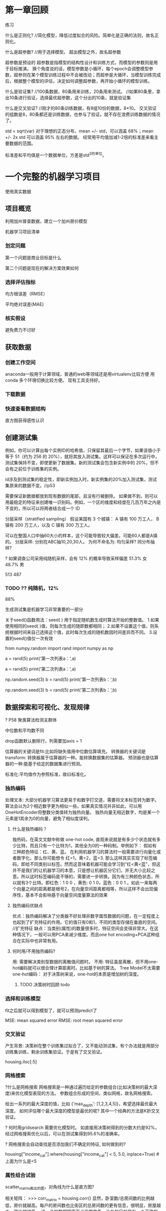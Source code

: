 * 第一章回顾

练习

什么是正则化?
//简化模型，降低过度拟合的风险。简单化是正确的法则，故名正则化。

什么是超参数?
//用于选择模型。 超出模型之外，故名超参数

超参数是预设的
超参数是指模型的结构性设计和训练方式，而模型的参数则是用于目标推演。
换个角度说的话，模型参数是小循环，每个epoch会调整模型参数，超参则在某个模型训练过程中不会被改动；而超参是大循环，当模型训练完成后，根据整个模型的评估，决定如何调整超参数，再开始小循环的模型训练。

什么是验证集?
//100条数据，80条用来训练，20条用来测试。
//如果80条里，拿出10条进行验证，选择最优超参数，这个分出的10条，就是验证集

什么是交叉验证?
//刚才的80条训练数据，有8组10份的数据，8*10。   交叉验证的组数是8，80条都还是训练数据，也参与了验证。就不存在浪费训练数据的情况了。


std = sqrt(var)
对于理想的正态分布，mean +/- std，可以涵盖 68%；mean +/- 2x std 可以涵盖 95% 左右的数据。
经常用平均值加减1-2倍的标准差来看主要数据的范围。

标准差和平均值是一个数据单位，方差是std^2的单位。

* 一个完整的机器学习项目
使用真实数据

** 项目概览

利用加州普查数据，建立一个加州房价模型

机器学习项目清单
*** 划定问题
第一个问题是商业目标是什么

第二个问题是现在的解决方案效果如何

*** 选择评估指标
均方根误差（RMSE）

平均绝对误差(MAE)

*** 核实假设
避免费力不讨好

** 获取数据

*** 创建工作空间
anaconda一般用于计算领域，普通的web等领域还是用virtualenv比较方便
用conda 多个环境切换比较方便。 现有工具支持好。

*** 下载数据

*** 快速查看数据结构

直方图获得感性认识

** 创建测试集
例如，你可以计算出每个实例ID的哈希值，只保留其最后一个字节，如果该值小于等于 51（约为 256 的 20%），就将其放入测试集。这样可以保证在多次运行中，测试集保持不变，即使更新了数据集。新的测试集会包含新实例中的 20%，但不会有之前位于训练集的实例。

id涉及到测试集的稳定性，即新实例加入时，新实例集的20%加入测试集，测试集原来的数据不变。//p53

需要保证新数据都放到现有数据的尾部，且没有行被删除。
如果做不到，则可以用最稳定的特征来创建唯一识别码。例如，一个区的维度和经度在几百万年之内是不变的，所以可以将两者结合成一个 ID

分层采样（stratified sampling）
假设某国有 3 个城镇：
A 镇有 100 万工人，
B 镇有 200 万工人，以及
C 镇有 300 万工人。

可以在整国人口中抽60大小的样本，这个可能导致较大偏差。可能60人都是A镇的。
分层采样: 分别在ABC抽10,20,30人。
为何不命名为: 均匀采样?
同分布抽样?

? 如果调查公司采用纯随机采样，会有 12% 的概率导致采样偏差
51.3% 女
48.7% 男

513
487

*** TODO ?? 纯随机，12%

88% 

生成测试集是机器学习非常重要的一部分


# # np.random.seed()的作用

关于seed()函数用法：seed( ) 用于指定随机数生成时算法开始的整数值。 1.如果使用相同的seed( )值，则每次生成的随即数都相同； 2.如果不设置这个值，则系统根据时间来自己选择这个值，此时每次生成的随机数因时间差异而不同。 3.设置的seed()值仅一次有效

# ### 当我们设置相同的seed时，每次生成的随机数也相同，如果不设置seed，则每次生成的随机数都会不一样
# In[1]:
from numpy.random import rand
import numpy as np
# 不使用seed
a = rand(5)
print('第一次列表a：',a)
# In[2]:
a = rand(5)
print('第二次列表a：',a)
# In[3]:
# 使用seed
np.random.seed(3)
b = rand(5)
print('第一次列表b：',b)
# In[4]:
np.random.seed(3)
b = rand(5)
print('第二次列表b：',b)

** 数据探索和可视化、发现规律

? P58 聚类算法检测主群体

中位数和平均数不同

drop函数默认删除行，列需要加axis = 1

估算器的关键词是fit:比如将缺失值用中位数估算填充。
转换器的关键词是transform: 转换器属于估算器的一种。能转换数据集的估算器。
预测器也是估算器的一种:能基于给定的数据集进行预测。

标准化:平均值作为参照标准，故曰标准化。

*** 独热编码
处理文本:
大部分机器学习算法更易于和数字打交道，需要将文本标签转为数字。
算法会以为2个相近数字更为相似一些。如果真实情况并非如此，可以用OneHotEncoder将整数分类值转为独热向量。
独热向量无相近数字，均是某一个元素是1其余为0的向量，避免了相似度误判。

**** 什么是独热编码？

独热码，在英文文献中称做 one-hot code, 直观来说就是有多少个状态就有多少比特，而且只有一个比特为1，其他全为0的一种码制。举例如下：      假如有三种颜色特征：红、黄、蓝。 在利用机器学习的算法时一般需要进行向量化或者数字化。那么你可能想令 红=1，黄=2，蓝=3. 那么这样其实实现了标签编码，即给不同类别以标签。然而这意味着机器可能会学习到“红<黄<蓝”，但这并不是我们的让机器学习的本意，只是想让机器区分它们，并无大小比较之意。所以这时标签编码是不够的，需要进一步转换。因为有三种颜色状态，所以就有3个比特。即红色：1 0 0 ，黄色: 0 1 0，蓝色：0 0 1 。如此一来每两个向量之间的距离都是根号2，在向量空间距离都相等，所以这样不会出现偏序性，基本不会影响基于向量空间度量算法的效果

**** 独热编码优缺点
优点：独热编码解决了分类器不好处理非数字属性数据的问题，在一定程度上也起到了扩充特征的作用。它的值只有0和1，不同的类型存储在垂直的空间。
//扩充特征
缺点：当类别(属性)的数量很多时，特征空间会变得非常大。在这种情况下，一般可以用PCA来减少维度。而且one hot encoding+PCA这种组合在实际中也非常有用。

**** 何时用/不用独热编码?
用: 需要解决类别型数据的离散值问题时。
不用: 特征虽是离散，但不用one-hot编码就可以很合理计算距离时。比如基于树的算法。
Tree Model不太需要one-hot编码： 对于决策树来说，one-hot的本质是增加树的深度。

***** TODO 决策树时回顾 todo
*** 选择和训练模型
fit之后就可以得到模型了，就可以预测predict了

MSE: mean squared error
RMSE: root mean squared error

*** 交叉验证
产生背景: 决策树在整个训练集过拟合了，又不能动测试集，有个办法就是用部分训练集训练，剩余训练集验证。于是有了交叉验证。


housing.iloc[:5]

*** 网格搜索
?什么是网格搜索
网格搜索是一种通过遍历给定的参数组合(比如决策树的最大深度)来优化模型表现的方法。
参数组合形成的空间，类似网格，故名网格搜索。

给出一系列的最大深度的值，比如 {'max_depth': [1,2,3,4,5]}，希望选择最优最大深度。
如何评估哪个最大深度的模型是最优的呢? 其中一个经典的方法是K折交叉验证。

? 何时用gridsearch
需要优化模型时。
如直接用决策树得到的分数大约是92%，经过网格搜索优化以后，可以在测试集得到95.6%的准确率。

? 网格搜索会自动查找是否添加我们不确定的特征, 如何做到的?


# Label those above 5 as 5
housing["income_cat"].where(housing["income_cat"] < 5, 5.0, inplace=True)
#上面为什么是<5


*** 属性组合试验

scatter_matrix画出的图，对角线为什么是直方图?

相关矩阵：
>>> corr_matrix = housing.corr()
显然，卧室数/总房间数的比例越低，房价就越高。每户的房间数也比街区的总房间数的更有信息，很明显，房屋越大，房价就越高。
这一步的数据探索不必非常完备，此处的目的是有一个正确的开始，快速发现规律，以得到一个合理的原型

** 为机器学习算法准备数据

建立自己的函数库

*** 数据清洗

处理缺失值(total_bedrooms有缺失):
-去掉对应街区
-去掉整个属性
-用(0,平均值,中位数等)赋值

Scikit-Learn 提供了一个方便的类来处理缺失值：Imputer。
因为只有数值属性才能算出中位数，我们需要创建一份不包括文本属性ocean_proximity的数据副本.

Scikit-Learn 设计
- 接口一致性: 估计器、转换器、预测器。
- 可检验、可访问
- 类不可扩散。保持了简单
- 可组合
- 合理的默认值

*** 处理文本和类别属性

在原书中使用LabelEncoder转换器来转换文本特征列的方式是错误的，该转换器只能用来转换标签（正如其名）。在这里使用LabelEncoder没有出错的原因是该数据只有一列文本特征值，在有多个文本特征列的时候就会出错。应使用factorize()方法来进行操作：
housing_cat_encoded, housing_categories = housing_cat.factorize()
housing_cat_encoded[:10]

*** 自定义转换器

加一个超参数。数据准备步骤越自动化，可以自动化的操作组合就越多，越容易发现更好用的组合（并能节省大量时间）。


*** 特征缩放

**** 线性函数归一化
（许多人称其为归一化（normalization））很简单：值被转变、重新缩放，直到范围变成 0 到 1

为什么需要归一化:
比如，特征A的取值范围是[-1000,1000]，特征B的取值范围是[-1,1].如果使用logistic回归，w1*x1+w2*x2，因为x1的取值太大了，所以x2基本起不了作用。所以，必须进行特征的归一化，每个特征都单独进行归一化。

MinMaxScaler

feature_range

什么情况下(不)需要归一化？
需要： 基于参数的模型或基于距离的模型，都是要进行特征的归一化。
不需要：基于树的方法是不需要进行特征的归一化，例如随机森林，bagging 和 boosting等

**** 标准化
首先减去平均值（所以标准化值的平均值总是 0），然后除以方差，使得到的分布具有单位方差。

?假设一个街区的收入中位数由于某种错误变成了100，归一化会将其它范围是 0 到 15 的值变为 0-0.15，但是标准化不会受什么影响。

StandardScaler

** 启动、监控、维护系统

模型会随着数据的演化而性能下降

评估系统输入数据的质量。
有时因为低质量的信号（比如失灵的传感器发送随机值，或另一个团队的输出停滞），系统的表现会逐渐变差，但可能需要一段时间，系统的表现才能下降到一定程度，触发警报。如果监测了系统的输入，你就可能尽量早的发现问题。对于线上学习系统，监测输入数据是非常重要的。


定期用新数据训练模型。

定期保存系统状态快照，好能方便地回滚到之前的工作状态。

* tf
MXNet在aws比较适合，因为aws对其做了不少优化。

keras是更高层的api，还支持MXNet.

docker里使用tf比较方便，避免搞垮服务器。

colab.research.google.com
可以使用gpu、tpu

kaggle.com有竞赛、notebook等

如果激活函数f是线性的，则对应的是一层数据源。
一般情况f是非线性的。

dense:全连接网络

mse、mae区别
mse对数值平方，会关注误差比较大的
mae不会这样

https://dragonthink.coding.net/user/projects
weixin登录

jupyter2.lab99.org:8888
